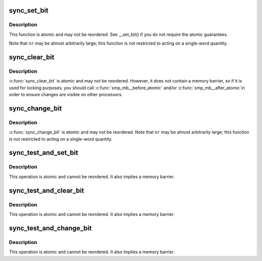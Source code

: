.. -*- coding: utf-8; mode: rst -*-
.. src-file: arch/x86/include/asm/sync_bitops.h

.. _`sync_set_bit`:

sync_set_bit
============

.. c:function:: void sync_set_bit(long nr, volatile unsigned long *addr)

    Atomically set a bit in memory

    :param long nr:
        the bit to set

    :param volatile unsigned long \*addr:
        the address to start counting from

.. _`sync_set_bit.description`:

Description
-----------

This function is atomic and may not be reordered.  See \__set_bit()
if you do not require the atomic guarantees.

Note that \ ``nr``\  may be almost arbitrarily large; this function is not
restricted to acting on a single-word quantity.

.. _`sync_clear_bit`:

sync_clear_bit
==============

.. c:function:: void sync_clear_bit(long nr, volatile unsigned long *addr)

    Clears a bit in memory

    :param long nr:
        Bit to clear

    :param volatile unsigned long \*addr:
        Address to start counting from

.. _`sync_clear_bit.description`:

Description
-----------

\ :c:func:`sync_clear_bit`\  is atomic and may not be reordered.  However, it does
not contain a memory barrier, so if it is used for locking purposes,
you should call \ :c:func:`smp_mb__before_atomic`\  and/or \ :c:func:`smp_mb__after_atomic`\ 
in order to ensure changes are visible on other processors.

.. _`sync_change_bit`:

sync_change_bit
===============

.. c:function:: void sync_change_bit(long nr, volatile unsigned long *addr)

    Toggle a bit in memory

    :param long nr:
        Bit to change

    :param volatile unsigned long \*addr:
        Address to start counting from

.. _`sync_change_bit.description`:

Description
-----------

\ :c:func:`sync_change_bit`\  is atomic and may not be reordered.
Note that \ ``nr``\  may be almost arbitrarily large; this function is not
restricted to acting on a single-word quantity.

.. _`sync_test_and_set_bit`:

sync_test_and_set_bit
=====================

.. c:function:: int sync_test_and_set_bit(long nr, volatile unsigned long *addr)

    Set a bit and return its old value

    :param long nr:
        Bit to set

    :param volatile unsigned long \*addr:
        Address to count from

.. _`sync_test_and_set_bit.description`:

Description
-----------

This operation is atomic and cannot be reordered.
It also implies a memory barrier.

.. _`sync_test_and_clear_bit`:

sync_test_and_clear_bit
=======================

.. c:function:: int sync_test_and_clear_bit(long nr, volatile unsigned long *addr)

    Clear a bit and return its old value

    :param long nr:
        Bit to clear

    :param volatile unsigned long \*addr:
        Address to count from

.. _`sync_test_and_clear_bit.description`:

Description
-----------

This operation is atomic and cannot be reordered.
It also implies a memory barrier.

.. _`sync_test_and_change_bit`:

sync_test_and_change_bit
========================

.. c:function:: int sync_test_and_change_bit(long nr, volatile unsigned long *addr)

    Change a bit and return its old value

    :param long nr:
        Bit to change

    :param volatile unsigned long \*addr:
        Address to count from

.. _`sync_test_and_change_bit.description`:

Description
-----------

This operation is atomic and cannot be reordered.
It also implies a memory barrier.

.. This file was automatic generated / don't edit.


